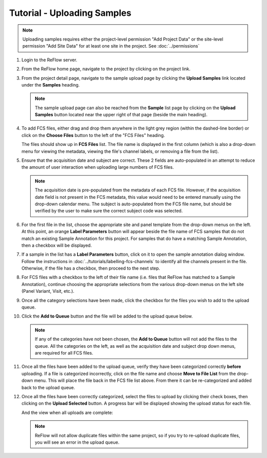 Tutorial - Uploading Samples
============================

.. note:: Uploading samples requires either the project-level permission "Add Project Data" or the site-level permission "Add Site Data" for at least one site in the project.  See :doc:`../permissions`

#.  Login to the ReFlow server.

#.  From the ReFlow home page, navigate to the project by clicking on the project link.

#.  From the project detail page, navigate to the sample upload page by clicking the **Upload Samples** link located under the **Samples** heading.

    .. image:: ../images/project-detail.png
       :width: 1000

    .. note:: The sample upload page can also be reached from the **Sample** list page by clicking on the **Upload Samples** button located near the upper right of that page (beside the main heading).

#.  To add FCS files, either drag and drop them anywhere in the light grey region (within the dashed-line border) or click on the **Choose Files** button to the left of the "FCS Files" heading.

    .. image:: ../images/sample-upload-blank.png
       :width: 1000

    The files should show up in **FCS Files** list. The file name is displayed in the first column (which is also a drop-down menu for viewing the metadata, viewing the file's channel labels, or removing a file from the list).

    .. image:: ../images/sample-upload-new-samples.png
       :width: 1000

#.  Ensure that the acquisition date and subject are correct. These 2 fields are auto-populated in an attempt to reduce the amount of user interaction when uploading large numbers of FCS files.

    .. note:: The acquisition date is pre-populated from the metadata of each FCS file. However, if the acquisition date field is not present in the FCS metadata, this value would need to be entered manually using the drop-down calendar menu. The subject is auto-populated from the FCS file name, but should be verified by the user to make sure the correct subject code was selected.

    .. image:: ../images/sample-upload-new-samples.png
       :width: 1000

#.  For the first file in the list, choose the appropriate site and panel template from the drop-down menus on the left. At this point, an orange **Label Parameters** button will appear beside the file name of FCS samples that do not match an existing Sample Annotation for this project. For samples that do have a matching Sample Annotation, then a checkbox will be displayed.

    .. image:: ../images/sample-upload-pre-site-panel.png
       :width: 1000

#.  If a sample in the list has a **Label Parameters** button, click on it to open the sample annotation dialog window. Follow the instructions in :doc:`../tutorials/labelling-fcs-channels` to identify all the channels present in the file. Otherwise, if the file has a checkbox, then proceed to the next step.

    .. image:: ../images/sample-upload-create-site-panel.png
       :width: 1000

#.  For FCS files with a checkbox to the left of their file name (i.e. files that ReFlow has matched to a Sample Annotation), continue choosing the appropriate selections from the various drop-down menus on the left site (Panel Variant, Visit, etc.).

    .. image:: ../images/sample-upload-post-site-panel.png
       :width: 1000

#.  Once all the category selections have been made, click the checkbox for the files you wish to add to the upload queue.

    .. image:: ../images/sample-upload-file-queue-selected.png
       :width: 1000

#.  Click the **Add to Queue** button and the file will be added to the upload queue below.

    .. note:: If any of the categories have not been chosen, the **Add to Queue** button will not add the files to the queue. All the categories on the left, as well as the acquisition date and subject drop down menus, are required for all FCS files.

    .. image:: ../images/sample-upload-file-queued.png
       :width: 1000

#.  Once all the files have been added to the upload queue, verify they have been categorized correctly **before** uploading. If a file is categorized incorrectly, click on the file name and choose **Move to File List** from the drop-down menu. This will place the file back in the FCS file list above. From there it can be re-categorized and added back to the upload queue.

    .. image:: ../images/sample-upload-file-queue-menu.png

12. Once all the files have been correctly categorized, select the files to upload by clicking their check boxes, then clicking on the **Upload Selected** button. A progress bar will be displayed showing the upload status for each file.

    .. image:: ../images/sample-upload-uploading.png

    And the view when all uploads are complete:

    .. image:: ../images/sample-upload-finished.png

    .. note:: ReFlow will not allow duplicate files within the same project, so if you try to re-upload duplicate files, you will see an error in the upload queue.